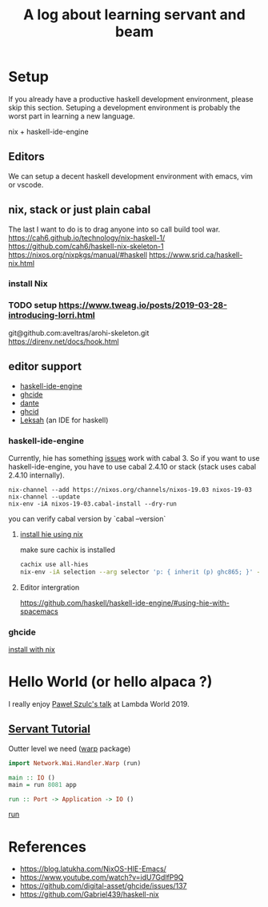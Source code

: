 #+TITLE: A log about learning servant and beam
#+OPTIONS: ^:nil

* Setup 
If you already have a productive haskell development environment, please skip this section.
Setuping a development environment is probably the worst part in learning a new language.

nix + haskell-ide-engine
** Editors
  We can setup a decent haskell development environment with emacs, vim or vscode.
** nix, stack or just plain cabal 
The last I want to do is to drag anyone into so call build tool war.
https://cah6.github.io/technology/nix-haskell-1/
https://github.com/cah6/haskell-nix-skeleton-1
https://nixos.org/nixpkgs/manual/#haskell
https://www.srid.ca/haskell-nix.html
*** install Nix
*** TODO setup https://www.tweag.io/posts/2019-03-28-introducing-lorri.html
git@github.com:aveltras/arohi-skeleton.git
https://direnv.net/docs/hook.html
** editor support
- [[https://github.com/haskell/haskell-ide-engine][haskell-ide-engine]]
- [[https://github.com/digital-asset/ghcide][ghcide]]
- [[https://github.com/jyp/dante][dante]]
- [[https://github.com/ndmitchell/ghcid][ghcid]] 
- [[https://github.com/leksah/leks][Leksah]] (an IDE for haskell)
*** haskell-ide-engine
Currently, hie has something [[https://github.com/haskell/haskell-ide-engine/issues/1376][issues]] work with cabal 3. So if you want to use haskell-ide-engine, you have to use cabal 2.4.10 or stack (stack uses cabal 2.4.10 internally). 

#+BEGIN_SRC
nix-channel --add https://nixos.org/channels/nixos-19.03 nixos-19-03
nix-channel --update
nix-env -iA nixos-19-03.cabal-install --dry-run
#+END_SRC                                                    

you can verify cabal version by `cabal --version`

**** [[https://github.com/Infinisil/all-hies][install hie using nix]]
make sure cachix is installed

#+BEGIN_SRC bash
cachix use all-hies
nix-env -iA selection --arg selector 'p: { inherit (p) ghc865; }' -f https://github.com/infinisil/all-hies/tarball/master
#+END_SRC
**** Editor intergration
https://github.com/haskell/haskell-ide-engine/#using-hie-with-spacemacs
*** ghcide
[[https://github.com/hercules-ci/ghcide-nix][install with nix]]
* Hello World (or hello alpaca ?)
I really enjoy [[https://twitter.com/rabbitonweb][Paweł Szulc's ]][[https://www.youtube.com/watch?v=idU7GdlfP9Q][talk]] at Lambda World 2019. 
** [[https://haskell-servant.readthedocs.io/en/v0.8/tutorial/index.html][Servant Tutorial]] 

Outter level we need ([[https://hackage.haskell.org/package/warp][warp]] package) 

#+BEGIN_SRC haskell
import Network.Wai.Handler.Warp (run)

main :: IO ()
main = run 8081 app
#+END_SRC

src_haskell[:exports code]{run :: Port -> Application -> IO ()}

[[https://www.stackage.org/haddock/nightly-2019-11-17/warp-3.3.4/Network-Wai-Handler-Warp.html#v:run][run]]

* References
- https://blog.latukha.com/NixOS-HIE-Emacs/
- https://www.youtube.com/watch?v=idU7GdlfP9Q
- https://github.com/digital-asset/ghcide/issues/137
- https://github.com/Gabriel439/haskell-nix
